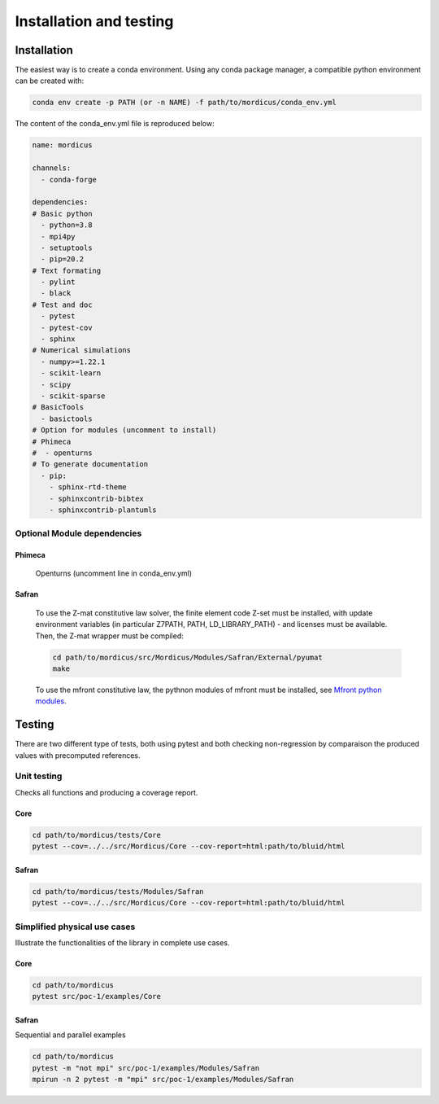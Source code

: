.. _install_and_test:

========================
Installation and testing
========================



Installation
============

.. _install:


The easiest way is to create a conda environment.
Using any conda package manager, a compatible python environment can be created with:


.. code-block:: bash

    conda env create -p PATH (or -n NAME) -f path/to/mordicus/conda_env.yml

The content of the conda_env.yml file is reproduced below:

.. code-block:: python

    name: mordicus

    channels:
      - conda-forge

    dependencies:
    # Basic python
      - python=3.8
      - mpi4py
      - setuptools
      - pip=20.2
    # Text formating
      - pylint
      - black
    # Test and doc
      - pytest
      - pytest-cov
      - sphinx
    # Numerical simulations
      - numpy>=1.22.1
      - scikit-learn
      - scipy
      - scikit-sparse
    # BasicTools
      - basictools
    # Option for modules (uncomment to install)
    # Phimeca
    #  - openturns
    # To generate documentation
      - pip:
        - sphinx-rtd-theme
        - sphinxcontrib-bibtex
        - sphinxcontrib-plantumls


Optional Module dependencies
----------------------------

Phimeca
~~~~~~~
    Openturns (uncomment line in conda_env.yml)

Safran
~~~~~~
    To use the Z-mat constitutive law solver, the finite
    element code Z-set must be installed, with update environment variables
    (in particular Z7PATH, PATH, LD_LIBRARY_PATH) - and licenses must be available.
    Then, the Z-mat wrapper must be compiled:

    .. code-block:: bash

        cd path/to/mordicus/src/Mordicus/Modules/Safran/External/pyumat
        make

    To use the mfront constitutive law, the pythnon modules of mfront must
    be installed, see `Mfront python modules <http://tfel.sourceforge.net/mfront-python.html>`_.


Testing
=======

There are two different type of tests, both using pytest and both checking non-regression
by comparaison the produced values with precomputed references.

Unit testing
------------

Checks all functions and producing a coverage report.

Core
~~~~

.. code-block:: bash

    cd path/to/mordicus/tests/Core
    pytest --cov=../../src/Mordicus/Core --cov-report=html:path/to/bluid/html


Safran
~~~~~~

.. code-block:: bash

    cd path/to/mordicus/tests/Modules/Safran
    pytest --cov=../../src/Mordicus/Core --cov-report=html:path/to/bluid/html


Simplified physical use cases
-----------------------------

Illustrate the functionalities of the library in complete use cases.

Core
~~~~

.. code-block:: bash

    cd path/to/mordicus
    pytest src/poc-1/examples/Core


Safran
~~~~~~

Sequential and parallel examples

.. code-block:: bash

    cd path/to/mordicus
    pytest -m "not mpi" src/poc-1/examples/Modules/Safran
    mpirun -n 2 pytest -m "mpi" src/poc-1/examples/Modules/Safran



